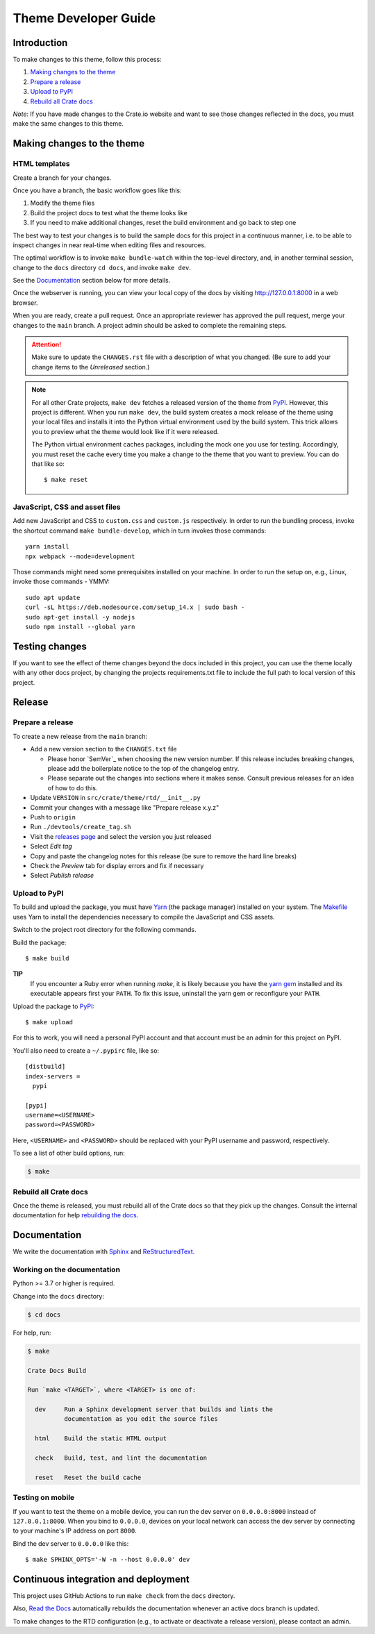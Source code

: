 =====================
Theme Developer Guide
=====================


Introduction
============

To make changes to this theme, follow this process:

1. `Making changes to the theme`_
2. `Prepare a release`_
3. `Upload to PyPI`_
4. `Rebuild all Crate docs`_

*Note*: If you have made changes to the Crate.io website and want to see those
changes reflected in the docs, you must make the same changes to this
theme.


Making changes to the theme
===========================

HTML templates
--------------

Create a branch for your changes.

Once you have a branch, the basic workflow goes like this:

1. Modify the theme files
2. Build the project docs to test what the theme looks like
3. If you need to make additional changes, reset the build environment
   and go back to step one

The best way to test your changes is to build the sample docs for this
project in a continuous manner, i.e. to be able to inspect changes in
near real-time when editing files and resources.

The optimal workflow is to invoke ``make bundle-watch`` within the
top-level directory, and, in another terminal session, change to the
``docs`` directory ``cd docs``, and invoke ``make dev``.

See the `Documentation`_ section below for more details.

Once the webserver is running, you can view your local copy of the docs
by visiting http://127.0.0.1:8000 in a web browser.

When you are ready, create a pull request. Once an appropriate reviewer has
approved the pull request, merge your changes to the ``main`` branch.
A project admin should be asked to complete the remaining steps.

.. attention::

    Make sure to update the ``CHANGES.rst`` file with a description of
    what you changed. (Be sure to add your change items to the *Unreleased*
    section.)

.. note::

    For all other Crate projects, ``make dev`` fetches a released version of
    the theme from `PyPI`_. However, this project is different. When you run
    ``make dev``, the build system creates a mock release of the theme using
    your local files and installs it into the Python virtual environment
    used by the build system. This trick allows you to preview what the theme
    would look like if it were released.

    The Python virtual environment caches packages, including the mock one
    you use for testing. Accordingly, you must reset the cache every time
    you make a change to the theme that you want to preview. You can do that
    like so::

        $ make reset


JavaScript, CSS and asset files
-------------------------------

Add new JavaScript and CSS to ``custom.css`` and ``custom.js`` respectively.
In order to run the bundling process, invoke the shortcut command
``make bundle-develop``, which in turn invokes those commands::

    yarn install
    npx webpack --mode=development

Those commands might need some prerequisites installed on your machine. In
order to run the setup on, e.g., Linux, invoke those commands - YMMV::

    sudo apt update
    curl -sL https://deb.nodesource.com/setup_14.x | sudo bash -
    sudo apt-get install -y nodejs
    sudo npm install --global yarn


Testing changes
===============
If you want to see the effect of theme changes beyond the docs included in this project,
you can use the theme locally with any other docs project, by changing the projects
requirements.txt file to include the full path to local version of this project.


Release
=======

Prepare a release
-----------------

To create a new release from the ``main`` branch:

- Add a new version section to the ``CHANGES.txt`` file

  - Please honor `SemVer`_ when choosing the new version number. If this
    release includes breaking changes, please add the boilerplate notice to the
    top of the changelog entry.

  - Please separate out the changes into sections where it makes sense. Consult
    previous releases for an idea of how to do this.

- Update ``VERSION`` in ``src/crate/theme/rtd/__init__.py``

- Commit your changes with a message like "Prepare release x.y.z"

- Push to ``origin``

- Run ``./devtools/create_tag.sh``

- Visit the `releases page`_ and select the version you just released

- Select *Edit tag*

- Copy and paste the changelog notes for this release (be sure to remove the
  hard line breaks)

- Check the *Preview* tab for display errors and fix if necessary

- Select *Publish release*


Upload to PyPI
--------------

To build and upload the package, you must have `Yarn`_ (the package manager)
installed on your system. The `Makefile`_ uses Yarn to install the dependencies
necessary to compile the JavaScript and CSS assets.

Switch to the project root directory for the following commands.

Build the package::

    $ make build

**TIP**
  If you encounter a Ruby error when running `make`, it is likely because you
  have the `yarn gem`_ installed and its executable appears first your
  ``PATH``. To fix this issue, uninstall the yarn gem or reconfigure your
  ``PATH``.

Upload the package to `PyPI`_::

    $ make upload

For this to work, you will need a personal PyPI account and that account
must be an admin for this project on PyPI.

You'll also need to create a ``~/.pypirc`` file, like so::

    [distbuild]
    index-servers =
      pypi

    [pypi]
    username=<USERNAME>
    password=<PASSWORD>

Here, ``<USERNAME>`` and ``<PASSWORD>`` should be replaced with your PyPI
username and password, respectively.

To see a list of other build options, run:

.. code:: console

    $ make


Rebuild all Crate docs
----------------------

Once the theme is released, you must rebuild all of the Crate docs so
that they pick up the changes. Consult the internal documentation for
help `rebuilding the docs`_.


Documentation
=============

We write the documentation with `Sphinx`_ and `ReStructuredText`_.


Working on the documentation
----------------------------

Python >= 3.7 or higher is required.

Change into the ``docs`` directory:

.. code-block:: console

    $ cd docs

For help, run:

.. code-block:: console

    $ make

    Crate Docs Build

    Run `make <TARGET>`, where <TARGET> is one of:

      dev     Run a Sphinx development server that builds and lints the
              documentation as you edit the source files

      html    Build the static HTML output

      check   Build, test, and lint the documentation

      reset   Reset the build cache


Testing on mobile
-----------------

If you want to test the theme on a mobile device, you can run the dev server on
``0.0.0.0:8000`` instead of ``127.0.0.1:8000``. When you bind to ``0.0.0.0``,
devices on your local network can access the dev server by connecting to your
machine's IP address on port ``8000``.

Bind the dev server to ``0.0.0.0`` like this::

    $ make SPHINX_OPTS='-W -n --host 0.0.0.0' dev


Continuous integration and deployment
=====================================

This project uses GitHub Actions to run ``make check`` from the ``docs``
directory.

Also, `Read the Docs`_ automatically rebuilds the documentation whenever an
active docs branch is updated.

To make changes to the RTD configuration (e.g., to activate or deactivate a
release version), please contact an admin.


.. _Makefile: https://github.com/crate/crate-docs-theme/blob/main/Makefile
.. _PyPI: https://pypi.python.org/pypi
.. _Read the Docs: http://readthedocs.org
.. _rebuilding the docs: https://github.com/crate/distribute/blob/master/REBUILD_DOCS.rst
.. _releases page: https://github.com/crate/crate-docs-theme/releases
.. _ReStructuredText: http://docutils.sourceforge.net/rst.html
.. _Sphinx: http://sphinx-doc.org/
.. _yarn gem: https://rubygems.org/gems/yarn
.. _Yarn: https://yarnpkg.com/
